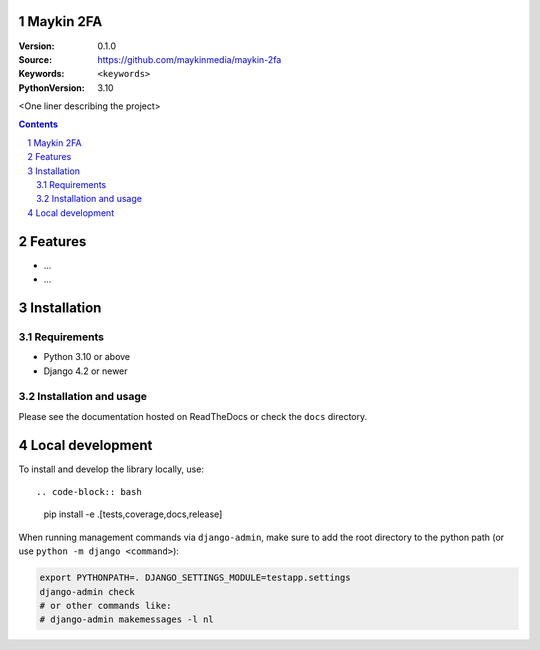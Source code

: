 Maykin 2FA
==========

:Version: 0.1.0
:Source: https://github.com/maykinmedia/maykin-2fa
:Keywords: ``<keywords>``
:PythonVersion: 3.10

|build-status| |code-quality| |black| |coverage| |docs|

|python-versions| |django-versions| |pypi-version|

<One liner describing the project>

.. contents::

.. section-numbering::

Features
========

* ...
* ...

Installation
============

Requirements
------------

* Python 3.10 or above
* Django 4.2 or newer


Installation and usage
----------------------

Please see the documentation hosted on ReadTheDocs or check the ``docs`` directory.


Local development
=================

To install and develop the library locally, use::

.. code-block:: bash

    pip install -e .[tests,coverage,docs,release]

When running management commands via ``django-admin``, make sure to add the root
directory to the python path (or use ``python -m django <command>``):

.. code-block:: bash

    export PYTHONPATH=. DJANGO_SETTINGS_MODULE=testapp.settings
    django-admin check
    # or other commands like:
    # django-admin makemessages -l nl


.. |build-status| image:: https://github.com/maykinmedia/maykin-2fa/workflows/Run%20CI/badge.svg
    :alt: Build status
    :target: https://github.com/maykinmedia/maykin-2fa/actions?query=workflow%3A%22Run+CI%22

.. |code-quality| image:: https://github.com/maykinmedia/maykin-2fa/workflows/Code%20quality%20checks/badge.svg
     :alt: Code quality checks
     :target: https://github.com/maykinmedia/maykin-2fa/actions?query=workflow%3A%22Code+quality+checks%22

.. |black| image:: https://img.shields.io/badge/code%20style-black-000000.svg
    :target: https://github.com/psf/black

.. |coverage| image:: https://codecov.io/gh/maykinmedia/maykin-2fa/branch/main/graph/badge.svg
    :target: https://codecov.io/gh/maykinmedia/maykin-2fa
    :alt: Coverage status

.. |docs| image:: https://readthedocs.org/projects/maykin_2fa/badge/?version=latest
    :target: https://maykin_2fa.readthedocs.io/en/latest/?badge=latest
    :alt: Documentation Status

.. |python-versions| image:: https://img.shields.io/pypi/pyversions/maykin_2fa.svg

.. |django-versions| image:: https://img.shields.io/pypi/djversions/maykin_2fa.svg

.. |pypi-version| image:: https://img.shields.io/pypi/v/maykin_2fa.svg
    :target: https://pypi.org/project/maykin_2fa/

